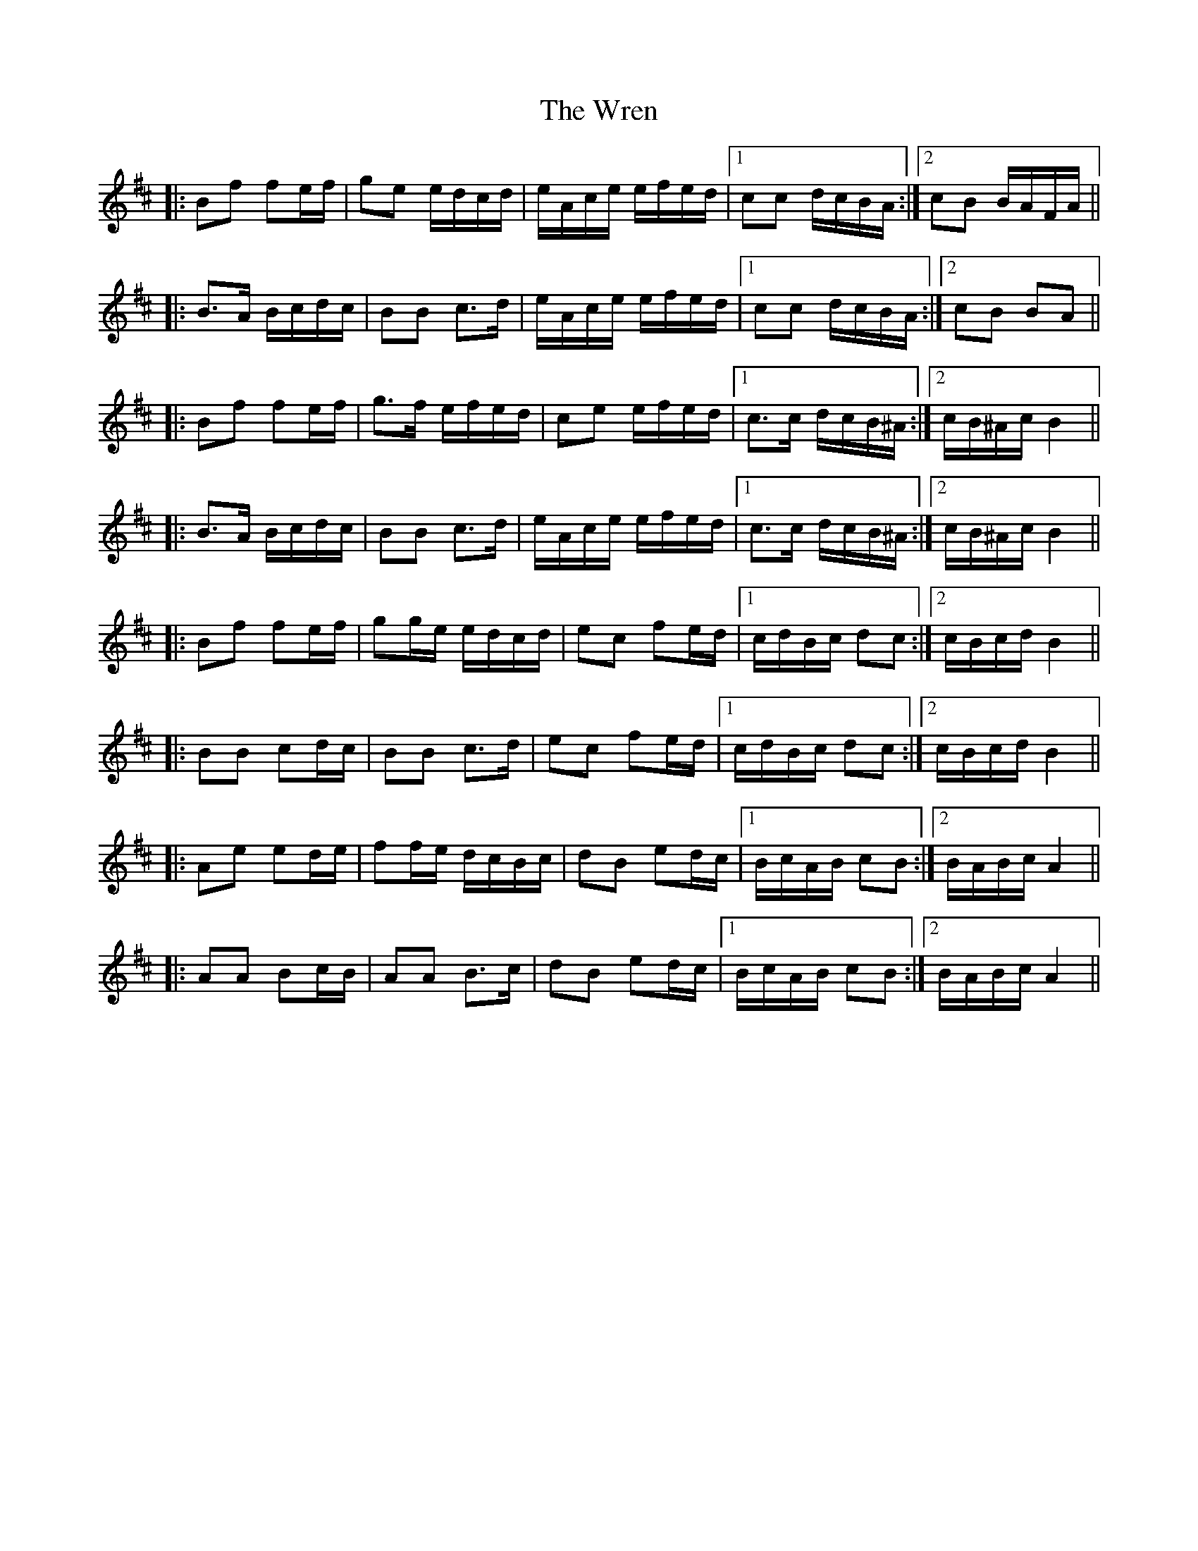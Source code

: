 X: 43366
T: Wren, The
R: march
M: 
K: Bminor
|:Bf fe/f/|ge e/d/c/d/|e/A/c/e/ e/f/e/d/|1 cc d/c/B/A/:|2 cB B/A/F/A/||
|:B>A B/c/d/c/|BB c>d|e/A/c/e/ e/f/e/d/|1 cc d/c/B/A/:|2 cB BA||
|:Bf fe/f/|g>f e/f/e/d/|ce e/f/e/d/|1 c>c d/c/B/^A/:|2 c/B/^A/c/ B2||
|:B>A B/c/d/c/|BB c>d|e/A/c/e/ e/f/e/d/|1 c>c d/c/B/^A/:|2 c/B/^A/c/ B2||
|:Bf fe/f/|gg/e/ e/d/c/d/|ec fe/d/|1 c/d/B/c/ dc:|2 c/B/c/d/ B2||
|:BB cd/c/|BB c>d|ec fe/d/|1 c/d/B/c/ dc:|2 c/B/c/d/ B2||
|:Ae ed/e/|ff/e/ d/c/B/c/|dB ed/c/|1 B/c/A/B/ cB:|2 B/A/B/c/ A2||
|:AA Bc/B/|AA B>c|dB ed/c/|1 B/c/A/B/ cB:|2 B/A/B/c/ A2||

